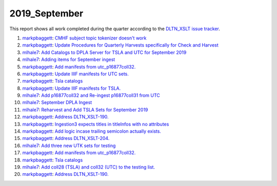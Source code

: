 2019_September
==============

This report shows all work completed during the quarter according to the `DLTN_XSLT issue tracker <https://github.com/DigitalLibraryofTennessee/DLTN_XSLT/issues/>`_.

1. `markpbaggett <https://github.com/markpbaggett>`_: `CMHF subject topic tokenizer doesn't work <https://github.com/DigitalLibraryofTennessee/DLTN_XSLT/issues/204>`_
2. `markpbaggett <https://github.com/markpbaggett>`_: `Update Procedures for Quarterly Harvests specifically for Check and Harvest <https://github.com/DigitalLibraryofTennessee/DLTN_XSLT/issues/202>`_
3. `mlhale7 <https://github.com/mlhale7>`_: `Add Catalogs to DPLA Server for TSLA and UTC for September 2019 <https://github.com/DigitalLibraryofTennessee/DLTN_XSLT/issues/201>`_
4. `mlhale7 <https://github.com/mlhale7>`_: `Adding items for September ingest <https://github.com/DigitalLibraryofTennessee/DLTN_XSLT/issues/200>`_
5. `markpbaggett <https://github.com/markpbaggett>`_: `Add manifests from utc_p16877coll32. <https://github.com/DigitalLibraryofTennessee/DLTN_XSLT/issues/199>`_
6. `markpbaggett <https://github.com/markpbaggett>`_: `Update IIIF manifests for UTC sets. <https://github.com/DigitalLibraryofTennessee/DLTN_XSLT/issues/198>`_
7. `markpbaggett <https://github.com/markpbaggett>`_: `Tsla catalogs <https://github.com/DigitalLibraryofTennessee/DLTN_XSLT/issues/197>`_
8. `markpbaggett <https://github.com/markpbaggett>`_: `Update IIIF manifests for TSLA. <https://github.com/DigitalLibraryofTennessee/DLTN_XSLT/issues/196>`_
9. `mlhale7 <https://github.com/mlhale7>`_: `Add p16877coll32 and Re-ingest p16877coll31 from UTC <https://github.com/DigitalLibraryofTennessee/DLTN_XSLT/issues/195>`_
10. `mlhale7 <https://github.com/mlhale7>`_: `September DPLA Ingest <https://github.com/DigitalLibraryofTennessee/DLTN_XSLT/issues/193>`_
11. `mlhale7 <https://github.com/mlhale7>`_: `Reharvest and Add TSLA Sets for September 2019 <https://github.com/DigitalLibraryofTennessee/DLTN_XSLT/issues/192>`_
12. `markpbaggett <https://github.com/markpbaggett>`_: `Address DLTN_XSLT-190. <https://github.com/DigitalLibraryofTennessee/DLTN_XSLT/issues/191>`_
13. `markpbaggett <https://github.com/markpbaggett>`_: `Ingestion3 expects titles in titleInfos with no attributes <https://github.com/DigitalLibraryofTennessee/DLTN_XSLT/issues/190>`_
14. `markpbaggett <https://github.com/markpbaggett>`_: `Add logic incase trailing semicolon actually exists. <https://github.com/DigitalLibraryofTennessee/DLTN_XSLT/issues/206>`_
15. `markpbaggett <https://github.com/markpbaggett>`_: `Address DLTN_XSLT-204. <https://github.com/DigitalLibraryofTennessee/DLTN_XSLT/issues/205>`_
16. `mlhale7 <https://github.com/mlhale7>`_: `Add three new UTK sets for testing <https://github.com/DigitalLibraryofTennessee/DLTN_XSLT/issues/203>`_
17. `markpbaggett <https://github.com/markpbaggett>`_: `Add manifests from utc_p16877coll32. <https://github.com/DigitalLibraryofTennessee/DLTN_XSLT/issues/199>`_
18. `markpbaggett <https://github.com/markpbaggett>`_: `Tsla catalogs <https://github.com/DigitalLibraryofTennessee/DLTN_XSLT/issues/197>`_
19. `mlhale7 <https://github.com/mlhale7>`_: `Add coll28 (TSLA) and coll32 (UTC) to the testing list. <https://github.com/DigitalLibraryofTennessee/DLTN_XSLT/issues/194>`_
20. `markpbaggett <https://github.com/markpbaggett>`_: `Address DLTN_XSLT-190. <https://github.com/DigitalLibraryofTennessee/DLTN_XSLT/issues/191>`_
